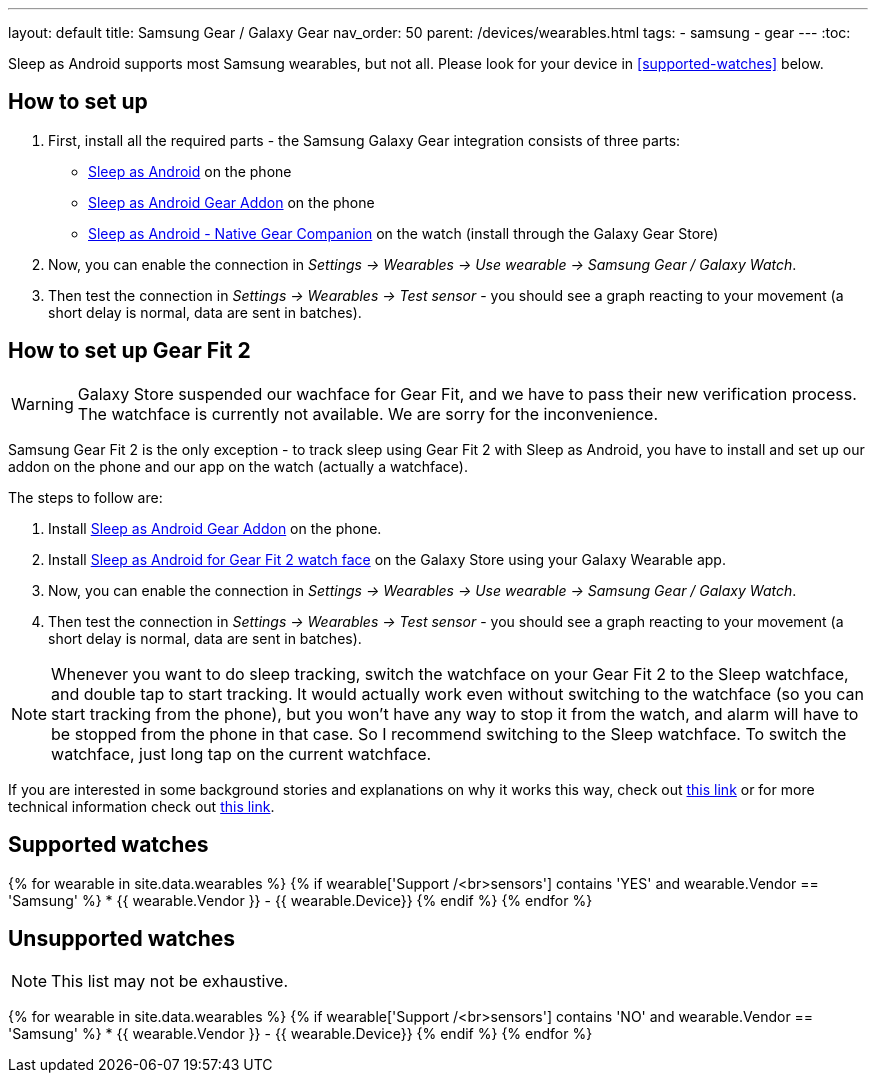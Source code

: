 ---
layout: default
title: Samsung Gear / Galaxy Gear
nav_order: 50
parent: /devices/wearables.html
tags:
- samsung
- gear
---
:toc:

Sleep as Android supports most Samsung wearables, but not all. Please look for your device in <<supported-watches>> below.

## How to set up
. First, install all the required parts - the Samsung Galaxy Gear integration consists of three parts:
+
- https://play.google.com/store/apps/details?id=com.urbandroid.sleep[Sleep as Android] on the phone
- https://play.google.com/store/apps/details?id=com.urbandroid.sleep.addon.generic.samsung[Sleep as Android Gear Addon] on the phone
- https://galaxy.store/sle[Sleep as Android - Native Gear Companion] on the watch (install through the Galaxy Gear Store)

+


. Now, you can enable the connection in _Settings -> Wearables -> Use wearable -> Samsung Gear / Galaxy Watch_.
. Then test the connection in _Settings -> Wearables -> Test sensor_ - you should see a graph reacting to your movement (a short delay is normal, data are sent in batches).

## How to set up Gear Fit 2


WARNING: Galaxy Store suspended our wachface for Gear Fit, and we have to pass their new verification process. The watchface is currently not available. We are sorry for the inconvenience.


Samsung Gear Fit 2 is the only exception - to track sleep using Gear Fit 2 with Sleep as Android, you have to install and set up our addon on the phone and our app on the watch (actually a watchface).

The steps to follow are:

. Install https://play.google.com/store/apps/details?id=com.urbandroid.sleep.addon.generic.samsung[Sleep as Android Gear Addon] on the phone.
. Install https://galaxystore.samsung.com/geardetail/com.urbandroid.sleep.gearfit[Sleep as Android for Gear Fit 2 watch face] on the Galaxy Store using your Galaxy Wearable app.
. Now, you can enable the connection in _Settings -> Wearables -> Use wearable -> Samsung Gear / Galaxy Watch_.
. Then test the connection in _Settings -> Wearables -> Test sensor_ - you should see a graph reacting to your movement (a short delay is normal, data are sent in batches).

NOTE: Whenever you want to do sleep tracking, switch the watchface on your Gear Fit 2 to the Sleep watchface, and double tap to start tracking. It would actually work even without switching to the watchface (so you can start tracking from the phone), but you won't have any way to stop it from the watch, and alarm will have to be stopped from the phone in that case. So I recommend switching to the Sleep watchface.
To switch the watchface, just long tap on the current watchface.

If you are interested in some background stories and explanations on why it works this way, check out https://sleep.urbandroid.org/sleep-%E2%9D%A4-gear-fit-2/[this link] or for more technical information check out https://medium.com/@roundedeverett/how-to-develop-apps-for-samsung-gear-fit-2-16119801da1b[this link].

## Supported watches

{% for wearable in site.data.wearables %}
  {% if wearable['Support /<br>sensors'] contains 'YES' and wearable.Vendor == 'Samsung' %}
      * {{ wearable.Vendor }} - {{ wearable.Device}}
  {% endif %}
{% endfor %}

## Unsupported watches
NOTE: This list may not be exhaustive.

{% for wearable in site.data.wearables %}
  {% if wearable['Support /<br>sensors'] contains 'NO' and wearable.Vendor == 'Samsung' %}
     * {{ wearable.Vendor }} - {{ wearable.Device}}
  {% endif %}
{% endfor %}